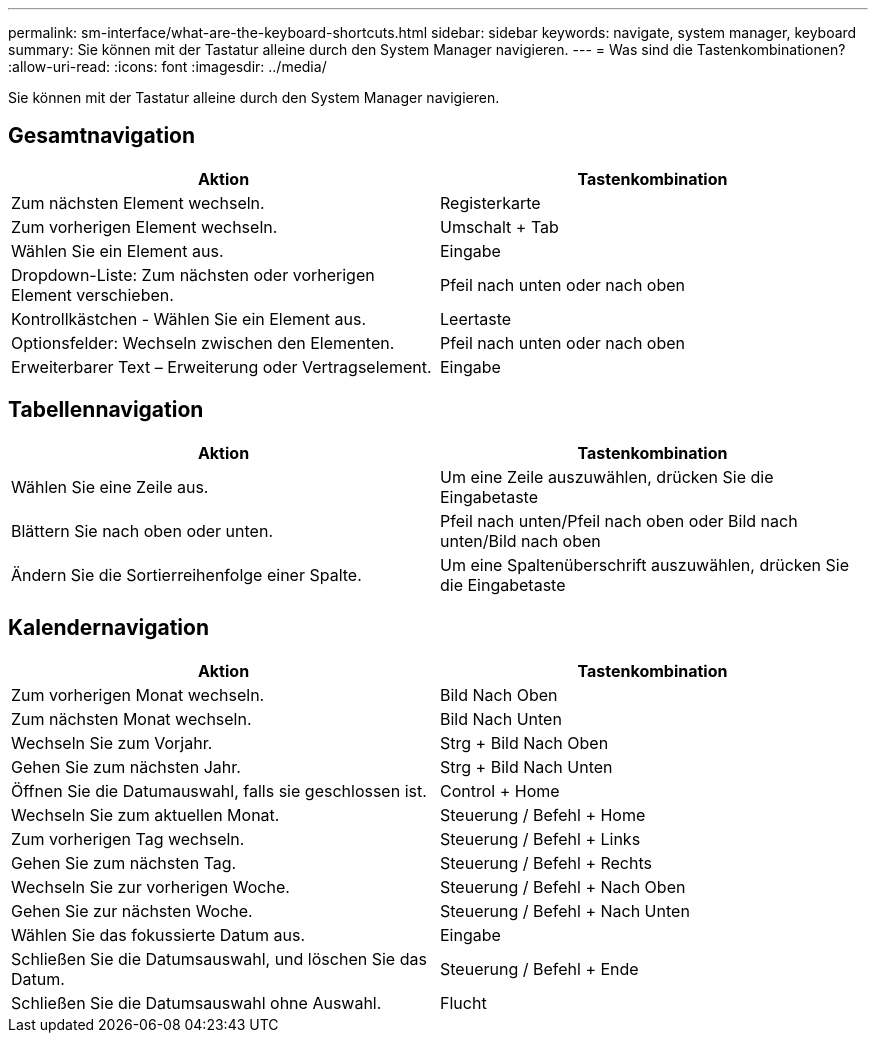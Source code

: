 ---
permalink: sm-interface/what-are-the-keyboard-shortcuts.html 
sidebar: sidebar 
keywords: navigate, system manager, keyboard 
summary: Sie können mit der Tastatur alleine durch den System Manager navigieren. 
---
= Was sind die Tastenkombinationen?
:allow-uri-read: 
:icons: font
:imagesdir: ../media/


[role="lead"]
Sie können mit der Tastatur alleine durch den System Manager navigieren.



== Gesamtnavigation

[cols="2a,2a"]
|===
| Aktion | Tastenkombination 


 a| 
Zum nächsten Element wechseln.
 a| 
Registerkarte



 a| 
Zum vorherigen Element wechseln.
 a| 
Umschalt + Tab



 a| 
Wählen Sie ein Element aus.
 a| 
Eingabe



 a| 
Dropdown-Liste: Zum nächsten oder vorherigen Element verschieben.
 a| 
Pfeil nach unten oder nach oben



 a| 
Kontrollkästchen - Wählen Sie ein Element aus.
 a| 
Leertaste



 a| 
Optionsfelder: Wechseln zwischen den Elementen.
 a| 
Pfeil nach unten oder nach oben



 a| 
Erweiterbarer Text – Erweiterung oder Vertragselement.
 a| 
Eingabe

|===


== Tabellennavigation

[cols="2a,2a"]
|===
| Aktion | Tastenkombination 


 a| 
Wählen Sie eine Zeile aus.
 a| 
Um eine Zeile auszuwählen, drücken Sie die Eingabetaste



 a| 
Blättern Sie nach oben oder unten.
 a| 
Pfeil nach unten/Pfeil nach oben oder Bild nach unten/Bild nach oben



 a| 
Ändern Sie die Sortierreihenfolge einer Spalte.
 a| 
Um eine Spaltenüberschrift auszuwählen, drücken Sie die Eingabetaste

|===


== Kalendernavigation

[cols="2a,2a"]
|===
| Aktion | Tastenkombination 


 a| 
Zum vorherigen Monat wechseln.
 a| 
Bild Nach Oben



 a| 
Zum nächsten Monat wechseln.
 a| 
Bild Nach Unten



 a| 
Wechseln Sie zum Vorjahr.
 a| 
Strg + Bild Nach Oben



 a| 
Gehen Sie zum nächsten Jahr.
 a| 
Strg + Bild Nach Unten



 a| 
Öffnen Sie die Datumauswahl, falls sie geschlossen ist.
 a| 
Control + Home



 a| 
Wechseln Sie zum aktuellen Monat.
 a| 
Steuerung / Befehl + Home



 a| 
Zum vorherigen Tag wechseln.
 a| 
Steuerung / Befehl + Links



 a| 
Gehen Sie zum nächsten Tag.
 a| 
Steuerung / Befehl + Rechts



 a| 
Wechseln Sie zur vorherigen Woche.
 a| 
Steuerung / Befehl + Nach Oben



 a| 
Gehen Sie zur nächsten Woche.
 a| 
Steuerung / Befehl + Nach Unten



 a| 
Wählen Sie das fokussierte Datum aus.
 a| 
Eingabe



 a| 
Schließen Sie die Datumsauswahl, und löschen Sie das Datum.
 a| 
Steuerung / Befehl + Ende



 a| 
Schließen Sie die Datumsauswahl ohne Auswahl.
 a| 
Flucht

|===